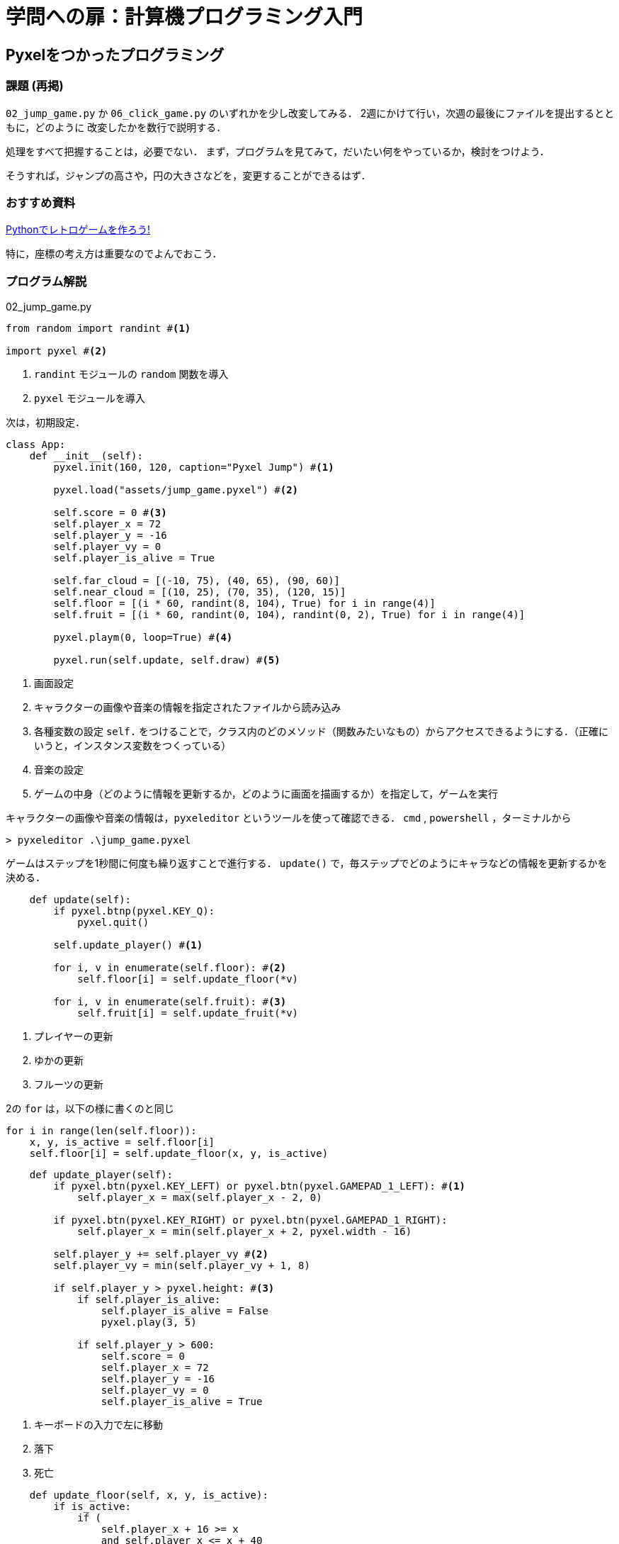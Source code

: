 = 学問への扉：計算機プログラミング入門

== Pyxelをつかったプログラミング
=== 課題 (再掲)
`02_jump_game.py` か `06_click_game.py` のいずれかを少し改変してみる．
2週にかけて行い，次週の最後にファイルを提出するとともに，どのように
改変したかを数行で説明する．

処理をすべて把握することは，必要でない．
まず，プログラムを見てみて，だいたい何をやっているか，検討をつけよう．

そうすれば，ジャンプの高さや，円の大きさなどを，変更することができるはず．

=== おすすめ資料
https://cpp-learning.com/pyxel_day1/[Pythonでレトロゲームを作ろう!]

特に，座標の考え方は重要なのでよんでおこう．

=== プログラム解説

.02_jump_game.py
[source,python]
----
from random import randint #<1>

import pyxel #<2>
----
<1> `randint` モジュールの `random` 関数を導入
<2> `pyxel` モジュールを導入

次は，初期設定．

[source,python]
----
class App:
    def __init__(self):
        pyxel.init(160, 120, caption="Pyxel Jump") #<1>

        pyxel.load("assets/jump_game.pyxel") #<2>

        self.score = 0 #<3>
        self.player_x = 72
        self.player_y = -16
        self.player_vy = 0
        self.player_is_alive = True

        self.far_cloud = [(-10, 75), (40, 65), (90, 60)]
        self.near_cloud = [(10, 25), (70, 35), (120, 15)]
        self.floor = [(i * 60, randint(8, 104), True) for i in range(4)]
        self.fruit = [(i * 60, randint(0, 104), randint(0, 2), True) for i in range(4)]

        pyxel.playm(0, loop=True) #<4>

        pyxel.run(self.update, self.draw) #<5>
----
<1> 画面設定
<2> キャラクターの画像や音楽の情報を指定されたファイルから読み込み
<3> 各種変数の設定 `self.` をつけることで，クラス内のどのメソッド（関数みたいなもの）からアクセスできるようにする．（正確にいうと，インスタンス変数をつくっている）
<4> 音楽の設定
<5> ゲームの中身（どのように情報を更新するか，どのように画面を描画するか）を指定して，ゲームを実行


キャラクターの画像や音楽の情報は，`pyxeleditor` というツールを使って確認できる．
`cmd` , `powershell` ，ターミナルから
----
> pyxeleditor .\jump_game.pyxel
----

ゲームはステップを1秒間に何度も繰り返すことで進行する．
`update()` で，毎ステップでどのようにキャラなどの情報を更新するかを決める．

[source,python]
----
    def update(self):
        if pyxel.btnp(pyxel.KEY_Q):
            pyxel.quit()

        self.update_player() #<1>

        for i, v in enumerate(self.floor): #<2>
            self.floor[i] = self.update_floor(*v)

        for i, v in enumerate(self.fruit): #<3>
            self.fruit[i] = self.update_fruit(*v)
----
<1> プレイヤーの更新
<2> ゆかの更新
<3> フルーツの更新

2の `for` は，以下の様に書くのと同じ
----
for i in range(len(self.floor)):
    x, y, is_active = self.floor[i]
    self.floor[i] = self.update_floor(x, y, is_active)
----


[source,python]
----
    def update_player(self):
        if pyxel.btn(pyxel.KEY_LEFT) or pyxel.btn(pyxel.GAMEPAD_1_LEFT): #<1>
            self.player_x = max(self.player_x - 2, 0)

        if pyxel.btn(pyxel.KEY_RIGHT) or pyxel.btn(pyxel.GAMEPAD_1_RIGHT):
            self.player_x = min(self.player_x + 2, pyxel.width - 16)

        self.player_y += self.player_vy #<2>
        self.player_vy = min(self.player_vy + 1, 8)

        if self.player_y > pyxel.height: #<3>
            if self.player_is_alive:
                self.player_is_alive = False
                pyxel.play(3, 5)

            if self.player_y > 600:
                self.score = 0
                self.player_x = 72
                self.player_y = -16
                self.player_vy = 0
                self.player_is_alive = True
----
<1> キーボードの入力で左に移動
<2> 落下
<3> 死亡

[source,python]
----
    def update_floor(self, x, y, is_active):
        if is_active:
            if (
                self.player_x + 16 >= x
                and self.player_x <= x + 40
                and self.player_y + 16 >= y
                and self.player_y <= y + 8
                and self.player_vy > 0
            ): #<1>
                is_active = False
                self.score += 10
                self.player_vy = -12
                pyxel.play(3, 3)
        else:
            y += 6

        x -= 4

        if x < -40: #<2>
            x += 240
            y = randint(8, 104)
            is_active = True

        return (x, y, is_active) #<3>
----
<1> 床にあたって，ジャンプした場合
<2> 左端に消えた場合
<3> 新しい位置等をタプルとして返す

[source,python]
----
    def update_fruit(self, x, y, kind, is_active):
        if is_active and abs(x - self.player_x) < 12 and abs(y - self.player_y) < 12: #<1>
            is_active = False
            self.score += (kind + 1) * 100
            self.player_vy = min(self.player_vy, -8)
            pyxel.play(3, 4)

        x -= 2

        if x < -40: #<2>
            x += 240
            y = randint(0, 104)
            kind = randint(0, 2)
            is_active = True

        return (x, y, kind, is_active) #<3>
----
<1> フルーツゲット
<2> 左端に消えた場合
<3> 新しい位置等をタプルとして返す

`draw()` は，ステップ毎に，画面をどのように更新するかを決める．

[source,python]
----
    def draw(self):
        pyxel.cls(12) #<1>

        # draw sky
        pyxel.blt(0, 88, 0, 0, 88, 160, 32) #<2>

        # draw mountain
        pyxel.blt(0, 88, 0, 0, 64, 160, 24, 12)
----
<1> 画面を色12でクリア
<2> イメージバンクから，指定分をとってくる．
イメージバンクは，pyxelで使う画像が格納されている256x256ピクセルの領域．
キャラクターの画像は，イメージバンクの領域を切り出して表示する．

[quote,https://github.com/kitao/pyxel/blob/master/README.ja.md]
____
`blt(x, y, img, u, v, w, h, [colkey])`

イメージバンク`img`(0-2) の (`u`, `v`) からサイズ (`w`, `h`) の領域を (`x`, `y`) にコピーする。`w`、 `h` それぞれに負の値を設定すると水平、垂直方向に反転する。 `colkey` に色を指定すると透明色として扱われる
____

[source,python]
----
        # draw forest
        offset = pyxel.frame_count % 160
        for i in range(2):
            pyxel.blt(i * 160 - offset, 104, 0, 0, 48, 160, 16, 12)

        # draw clouds
        offset = (pyxel.frame_count // 16) % 160
        for i in range(2):
            for x, y in self.far_cloud:
                pyxel.blt(x + i * 160 - offset, y, 0, 64, 32, 32, 8, 12)

        offset = (pyxel.frame_count // 8) % 160
        for i in range(2):
            for x, y in self.near_cloud:
                pyxel.blt(x + i * 160 - offset, y, 0, 0, 32, 56, 8, 12)

        # draw floors
        for x, y, is_active in self.floor:
            pyxel.blt(x, y, 0, 0, 16, 40, 8, 12)

        # draw fruits
        for x, y, kind, is_active in self.fruit:
            if is_active:
                pyxel.blt(x, y, 0, 32 + kind * 16, 0, 16, 16, 12)

        # draw player
        pyxel.blt(
            self.player_x,
            self.player_y,
            0,
            16 if self.player_vy > 0 else 0,
            0,
            16,
            16,
            12,
        )

        # draw score
        s = "SCORE {:>4}".format(self.score)
        pyxel.text(5, 4, s, 1)
        pyxel.text(4, 4, s, 7)
#<1>

App() #<2>
----
<1> クラス `App` 定義おわり
<2> クラス `App` のインスタンス(データをもった実体のこと)をつくる．
そのとき，`\__init__()` が自動的に実行され，ゲームが起動される．

=== 課題

CLEから以下を提出．
どのような変更をおこなったか（200字くらい）を回答し，
スクリーンショットを添付．

== 次回以降

自分のプログラムをつくる．ゲームでなくてもよいが，pyxelは使うこと．


////
==== pyxeleditor

pyxeleditorを使えば，キャラクタの画像などを変更できる．
（注．大学の環境だと非常に遅い．）

たとえば，`02_jump_game.py` なら，`assets` の下の `jump_game.pyxel` にデータが入っている．
`assets` のフォルダに行って，トップレベルからのフォルダの場所が表示されている部分に，`powershell` と打ち込んだうえで，
`pyxeleditor jum_game.pyxel` を実行すれば，このファイルを編集できる．
////
